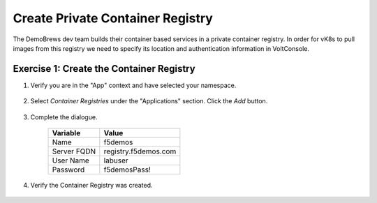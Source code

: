 Create Private Container Registry
=================================

The DemoBrews dev team builds their container based services in a private container registry.
In order for vK8s to pull images from this registry we need to specify its location
and authentication information in VoltConsole.


Exercise 1: Create the Container Registry
~~~~~~~~~~~~~~~~~~~~~~~~~~~~~~~~~~~~~~~~~

#. Verify you are in the "App" context and have selected your namespace.

    |ns|

#. Select *Container Registries* under the "Applications" section. Click the *Add* button.

    |cr| |add|

#. Complete the dialogue.

    ================================= =====
    Variable                          Value
    ================================= =====
    Name                              f5demos
    Server FQDN                       registry.f5demos.com
    User Name                         labuser
    Password                          f5demosPass! 
    ================================= =====

    |diag| |blind| |apply| |save|

#. Verify the Container Registry was created.

    |verify|

.. |ns| image:: ../_static/cr3-ns.png
.. |cr| image:: ../_static/cr3-cr.png
.. |add| image:: ../_static/cr3-add.png
.. |diag| image:: ../_static/cr3-diag.png
.. |apply| image:: ../_static/cr3-apply.png
.. |blind| image:: ../_static/cr3-blind.png
.. |save| image:: ../_static/cr3-save.png
.. |verify| image:: ../_static/cr3-verify.png
